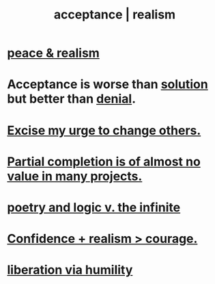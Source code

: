 :PROPERTIES:
:ID:       dd1129d3-7d00-4e7b-bc9b-27c0d9d3b996
:ROAM_ALIASES: realism acceptance
:END:
#+title: acceptance | realism
* [[id:cab92776-7a82-42a6-903e-14c102873c6e][peace & realism]]
* Acceptance is worse than [[id:b7ff0805-4a7d-4f56-85ab-78dcdf88e8f8][solution]] but better than [[id:227c3af6-14fc-42b2-a1ff-76313149a746][denial]].
  :PROPERTIES:
  :ID:       d22d6fa2-c22b-46ff-9f5b-acc1c3d42b3a
  :END:
* [[id:c238024d-5dfc-4df3-aae1-acef3d8b90bd][Excise my urge to change others.]]
* [[id:543d4a74-b24c-41d3-b93d-79d9c86eadf3][Partial completion is of almost no value in many projects.]]
* [[id:7ae561f9-6dfb-4ebb-b95d-af26876a854a][poetry and logic v. the infinite]]
* [[id:9c44b2d0-e6e1-41d3-bb18-37679027e7a9][Confidence + realism > courage.]]
* [[id:7c318a41-49c5-46bd-82ae-3f6a518346cd][liberation via humility]]
